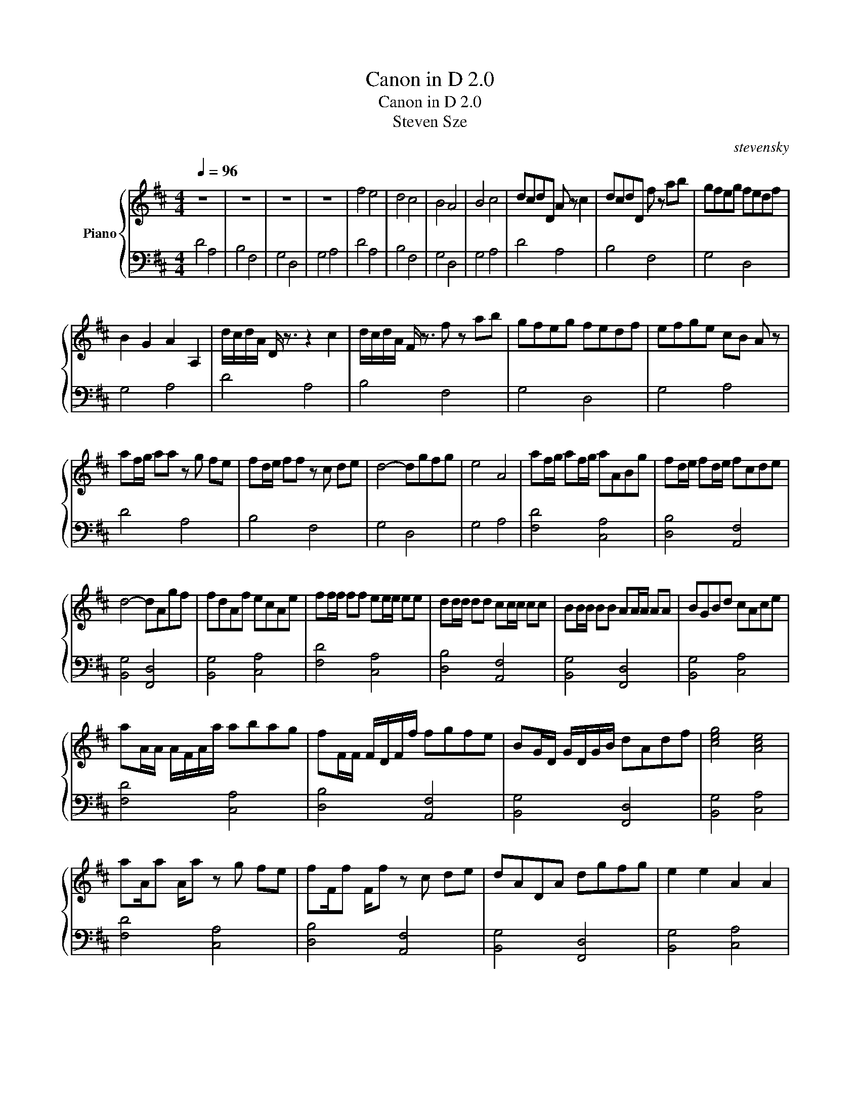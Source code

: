 X:1
T:Canon in D 2.0
T:Canon in D 2.0
T:Steven Sze
C:stevensky
%%score { 1 | 2 }
L:1/8
Q:1/4=96
M:4/4
K:D
V:1 treble nm="Piano"
V:2 bass 
V:1
 z8 | z8 | z8 | z8 | f4 e4 | d4 c4 | B4 A4 | B4 c4 | dcdD A z c2 | dcdD f z ab | gfeg fedf | %11
 B2 G2 A2 A,2 | d/c/d/A/ D/ z3/2 z2 c2 | d/c/d/A/ F/ z3/2 f z ab | gfeg fedf | efge cB A z | %16
 af/g/ aa z g fe | fd/e/ ff z c de | d4- dgfg | e4 A4 | af/g/ af/g/ aABg | fd/e/ fd/e/ fcde | %22
 d4- dAgf | fdAf ecAe | ff/f/ ff ee/e/ ee | dd/d/ dd cc/c/ cc | BB/B/ BB AA/A/ AA | BGBd cAce | %28
 aA/A/ A/F/A/a/ abag | fF/F/ F/D/F/f/ fgfe | BG/D/ G/D/G/B/ dAdf | [ceg]4 [Ace]4 | %32
 aA/a A/a z g fe | fF/f F/f z c de | dADA dgfg | e2 e2 A2 A2 | %36
 a/f/g/a/- a/f/g/a/- a/A/B/c/ d/e/f/g/ | f/d/e/f/- f/d/e/f/- f/F/G/A/ B/A/G/A/ | %38
 G/B/A/G/- G/F/E/F/- F/E/D/E/ F/G/A/B/ | G/B/A/B/- B/c/d/e/ A/B/c/d/ e/f/g/a/ | %40
 a/f/g/a/- a/f/g/a/- a/a/a/b/ a/g/f/e/ | f/d/e/f/- f/d/e/f/- f/f/f/f/ f/c/d/e/ | %42
 d/A/F/A/ d/A/E/A/ d/A/D/A/ d/g/f/g/ | Te4 TA4 | dA D z A2 c2 | dA D z f2 ab | gfed dAdf | %47
 gfed Td2 dc | !stemless![Fdf]8 |] %49
V:2
 D4 A,4 | B,4 F,4 | G,4 D,4 | G,4 A,4 | D4 A,4 | B,4 F,4 | G,4 D,4 | G,4 A,4 | D4 A,4 | B,4 F,4 | %10
 G,4 D,4 | G,4 A,4 | D4 A,4 | B,4 F,4 | G,4 D,4 | G,4 A,4 | D4 A,4 | B,4 F,4 | G,4 D,4 | G,4 A,4 | %20
 [F,D]4 [C,A,]4 | [D,B,]4 [A,,F,]4 | [B,,G,]4 [F,,D,]4 | [B,,G,]4 [C,A,]4 | [F,D]4 [C,A,]4 | %25
 [D,B,]4 [A,,F,]4 | [B,,G,]4 [F,,D,]4 | [B,,G,]4 [C,A,]4 | [F,D]4 [C,A,]4 | [D,B,]4 [A,,F,]4 | %30
 [B,,G,]4 [F,,D,]4 | [B,,G,]4 [C,A,]4 | [F,D]4 [C,A,]4 | [D,B,]4 [A,,F,]4 | [B,,G,]4 [F,,D,]4 | %35
 [B,,G,]4 [C,A,]4 | [F,D]4 [C,A,]4 | [D,B,]4 [A,,F,]4 | [B,,G,]4 [F,,D,]4 | [B,,G,]4 [C,A,]4 | %40
 [F,D]4 [C,A,]4 | [D,B,]4 [A,,F,]4 | [B,,G,]4 [F,,D,]4 | [B,,G,]4 [C,A,]4 | [F,D]4 [C,A,]4 | %45
 [D,B,]4 [A,,F,]4 | [B,,G,]4 [F,,D,]4 | [B,,G,]4 [C,A,]4 | !stemless![D,F,A,D]8 |] %49

